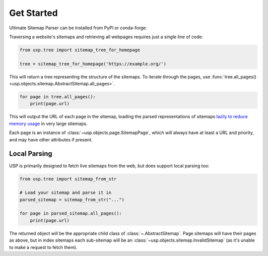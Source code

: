 Get Started
===========

Ultimate Sitemap Parser can be installed from PyPI or conda-forge:

.. tab-set::

    .. tab-item:: pip

        .. code-block:: shell-session

            $ pip install ultimate-sitemap-parser

    .. tab-item:: conda

        .. code-block:: shell-session

            $ conda install -c conda-forge ultimate-sitemap-parser


Traversing a website's sitemaps and retrieving all webpages requires just a single line of code:

.. code-block:: python

    from usp.tree import sitemap_tree_for_homepage

    tree = sitemap_tree_for_homepage('https://example.org/')

This will return a tree representing the structure of the sitemaps. To iterate through the pages, use :func:`tree.all_pages() <usp.objects.sitemap.AbstractSitemap.all_pages>`.

.. code-block:: python

    for page in tree.all_pages():
        print(page.url)

This will output the URL of each page in the sitemap, loading the parsed representations of sitemaps `lazily to reduce memory usage <performance_page_generator>`_ in very large sitemaps.

Each page is an instance of :class:`~usp.objects.page.SitemapPage`, which will always have at least a URL and priority, and may have other attributes if present.

.. _local parse:

Local Parsing
-------------

USP is primarily designed to fetch live sitemaps from the web, but does support local parsing too:

.. code-block::

    from usp.tree import sitemap_from_str

    # Load your sitemap and parse it in
    parsed_sitemap = sitemap_from_str("...")

    for page in parsed_sitemap.all_pages():
        print(page.url)

The returned object will be the appropriate child class of :class:`~.AbstractSitemap`. Page sitemaps will have their pages as above, but in index sitemaps each sub-sitemap will be an :class:`~usp.objects.sitemap.InvalidSitemap` (as it's unable to make a request to fetch them).